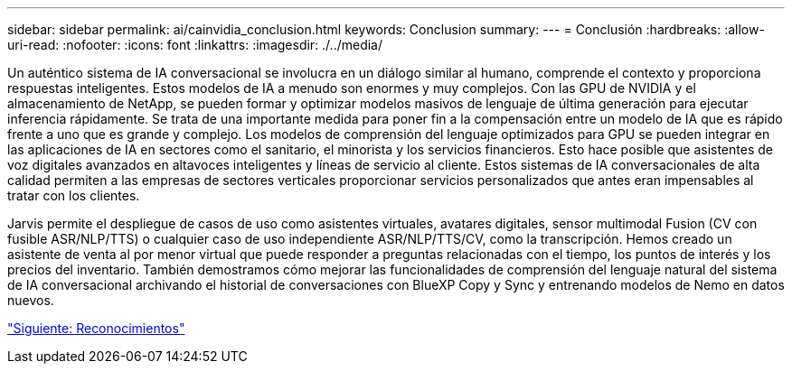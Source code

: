 ---
sidebar: sidebar 
permalink: ai/cainvidia_conclusion.html 
keywords: Conclusion 
summary:  
---
= Conclusión
:hardbreaks:
:allow-uri-read: 
:nofooter: 
:icons: font
:linkattrs: 
:imagesdir: ./../media/


[role="lead"]
Un auténtico sistema de IA conversacional se involucra en un diálogo similar al humano, comprende el contexto y proporciona respuestas inteligentes. Estos modelos de IA a menudo son enormes y muy complejos. Con las GPU de NVIDIA y el almacenamiento de NetApp, se pueden formar y optimizar modelos masivos de lenguaje de última generación para ejecutar inferencia rápidamente. Se trata de una importante medida para poner fin a la compensación entre un modelo de IA que es rápido frente a uno que es grande y complejo. Los modelos de comprensión del lenguaje optimizados para GPU se pueden integrar en las aplicaciones de IA en sectores como el sanitario, el minorista y los servicios financieros. Esto hace posible que asistentes de voz digitales avanzados en altavoces inteligentes y líneas de servicio al cliente. Estos sistemas de IA conversacionales de alta calidad permiten a las empresas de sectores verticales proporcionar servicios personalizados que antes eran impensables al tratar con los clientes.

Jarvis permite el despliegue de casos de uso como asistentes virtuales, avatares digitales, sensor multimodal Fusion (CV con fusible ASR/NLP/TTS) o cualquier caso de uso independiente ASR/NLP/TTS/CV, como la transcripción. Hemos creado un asistente de venta al por menor virtual que puede responder a preguntas relacionadas con el tiempo, los puntos de interés y los precios del inventario. También demostramos cómo mejorar las funcionalidades de comprensión del lenguaje natural del sistema de IA conversacional archivando el historial de conversaciones con BlueXP Copy y Sync y entrenando modelos de Nemo en datos nuevos.

link:cainvidia_acknowledgments.html["Siguiente: Reconocimientos"]
